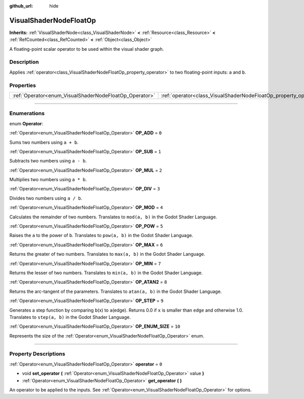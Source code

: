 :github_url: hide

.. DO NOT EDIT THIS FILE!!!
.. Generated automatically from Godot engine sources.
.. Generator: https://github.com/godotengine/godot/tree/master/doc/tools/make_rst.py.
.. XML source: https://github.com/godotengine/godot/tree/master/doc/classes/VisualShaderNodeFloatOp.xml.

.. _class_VisualShaderNodeFloatOp:

VisualShaderNodeFloatOp
=======================

**Inherits:** :ref:`VisualShaderNode<class_VisualShaderNode>` **<** :ref:`Resource<class_Resource>` **<** :ref:`RefCounted<class_RefCounted>` **<** :ref:`Object<class_Object>`

A floating-point scalar operator to be used within the visual shader graph.

.. rst-class:: classref-introduction-group

Description
-----------

Applies :ref:`operator<class_VisualShaderNodeFloatOp_property_operator>` to two floating-point inputs: ``a`` and ``b``.

.. rst-class:: classref-reftable-group

Properties
----------

.. table::
   :widths: auto

   +--------------------------------------------------------+------------------------------------------------------------------+-------+
   | :ref:`Operator<enum_VisualShaderNodeFloatOp_Operator>` | :ref:`operator<class_VisualShaderNodeFloatOp_property_operator>` | ``0`` |
   +--------------------------------------------------------+------------------------------------------------------------------+-------+

.. rst-class:: classref-section-separator

----

.. rst-class:: classref-descriptions-group

Enumerations
------------

.. _enum_VisualShaderNodeFloatOp_Operator:

.. rst-class:: classref-enumeration

enum **Operator**:

.. _class_VisualShaderNodeFloatOp_constant_OP_ADD:

.. rst-class:: classref-enumeration-constant

:ref:`Operator<enum_VisualShaderNodeFloatOp_Operator>` **OP_ADD** = ``0``

Sums two numbers using ``a + b``.

.. _class_VisualShaderNodeFloatOp_constant_OP_SUB:

.. rst-class:: classref-enumeration-constant

:ref:`Operator<enum_VisualShaderNodeFloatOp_Operator>` **OP_SUB** = ``1``

Subtracts two numbers using ``a - b``.

.. _class_VisualShaderNodeFloatOp_constant_OP_MUL:

.. rst-class:: classref-enumeration-constant

:ref:`Operator<enum_VisualShaderNodeFloatOp_Operator>` **OP_MUL** = ``2``

Multiplies two numbers using ``a * b``.

.. _class_VisualShaderNodeFloatOp_constant_OP_DIV:

.. rst-class:: classref-enumeration-constant

:ref:`Operator<enum_VisualShaderNodeFloatOp_Operator>` **OP_DIV** = ``3``

Divides two numbers using ``a / b``.

.. _class_VisualShaderNodeFloatOp_constant_OP_MOD:

.. rst-class:: classref-enumeration-constant

:ref:`Operator<enum_VisualShaderNodeFloatOp_Operator>` **OP_MOD** = ``4``

Calculates the remainder of two numbers. Translates to ``mod(a, b)`` in the Godot Shader Language.

.. _class_VisualShaderNodeFloatOp_constant_OP_POW:

.. rst-class:: classref-enumeration-constant

:ref:`Operator<enum_VisualShaderNodeFloatOp_Operator>` **OP_POW** = ``5``

Raises the ``a`` to the power of ``b``. Translates to ``pow(a, b)`` in the Godot Shader Language.

.. _class_VisualShaderNodeFloatOp_constant_OP_MAX:

.. rst-class:: classref-enumeration-constant

:ref:`Operator<enum_VisualShaderNodeFloatOp_Operator>` **OP_MAX** = ``6``

Returns the greater of two numbers. Translates to ``max(a, b)`` in the Godot Shader Language.

.. _class_VisualShaderNodeFloatOp_constant_OP_MIN:

.. rst-class:: classref-enumeration-constant

:ref:`Operator<enum_VisualShaderNodeFloatOp_Operator>` **OP_MIN** = ``7``

Returns the lesser of two numbers. Translates to ``min(a, b)`` in the Godot Shader Language.

.. _class_VisualShaderNodeFloatOp_constant_OP_ATAN2:

.. rst-class:: classref-enumeration-constant

:ref:`Operator<enum_VisualShaderNodeFloatOp_Operator>` **OP_ATAN2** = ``8``

Returns the arc-tangent of the parameters. Translates to ``atan(a, b)`` in the Godot Shader Language.

.. _class_VisualShaderNodeFloatOp_constant_OP_STEP:

.. rst-class:: classref-enumeration-constant

:ref:`Operator<enum_VisualShaderNodeFloatOp_Operator>` **OP_STEP** = ``9``

Generates a step function by comparing ``b``\ (x) to ``a``\ (edge). Returns 0.0 if ``x`` is smaller than ``edge`` and otherwise 1.0. Translates to ``step(a, b)`` in the Godot Shader Language.

.. _class_VisualShaderNodeFloatOp_constant_OP_ENUM_SIZE:

.. rst-class:: classref-enumeration-constant

:ref:`Operator<enum_VisualShaderNodeFloatOp_Operator>` **OP_ENUM_SIZE** = ``10``

Represents the size of the :ref:`Operator<enum_VisualShaderNodeFloatOp_Operator>` enum.

.. rst-class:: classref-section-separator

----

.. rst-class:: classref-descriptions-group

Property Descriptions
---------------------

.. _class_VisualShaderNodeFloatOp_property_operator:

.. rst-class:: classref-property

:ref:`Operator<enum_VisualShaderNodeFloatOp_Operator>` **operator** = ``0``

.. rst-class:: classref-property-setget

- void **set_operator** **(** :ref:`Operator<enum_VisualShaderNodeFloatOp_Operator>` value **)**
- :ref:`Operator<enum_VisualShaderNodeFloatOp_Operator>` **get_operator** **(** **)**

An operator to be applied to the inputs. See :ref:`Operator<enum_VisualShaderNodeFloatOp_Operator>` for options.

.. |virtual| replace:: :abbr:`virtual (This method should typically be overridden by the user to have any effect.)`
.. |const| replace:: :abbr:`const (This method has no side effects. It doesn't modify any of the instance's member variables.)`
.. |vararg| replace:: :abbr:`vararg (This method accepts any number of arguments after the ones described here.)`
.. |constructor| replace:: :abbr:`constructor (This method is used to construct a type.)`
.. |static| replace:: :abbr:`static (This method doesn't need an instance to be called, so it can be called directly using the class name.)`
.. |operator| replace:: :abbr:`operator (This method describes a valid operator to use with this type as left-hand operand.)`
.. |bitfield| replace:: :abbr:`BitField (This value is an integer composed as a bitmask of the following flags.)`
